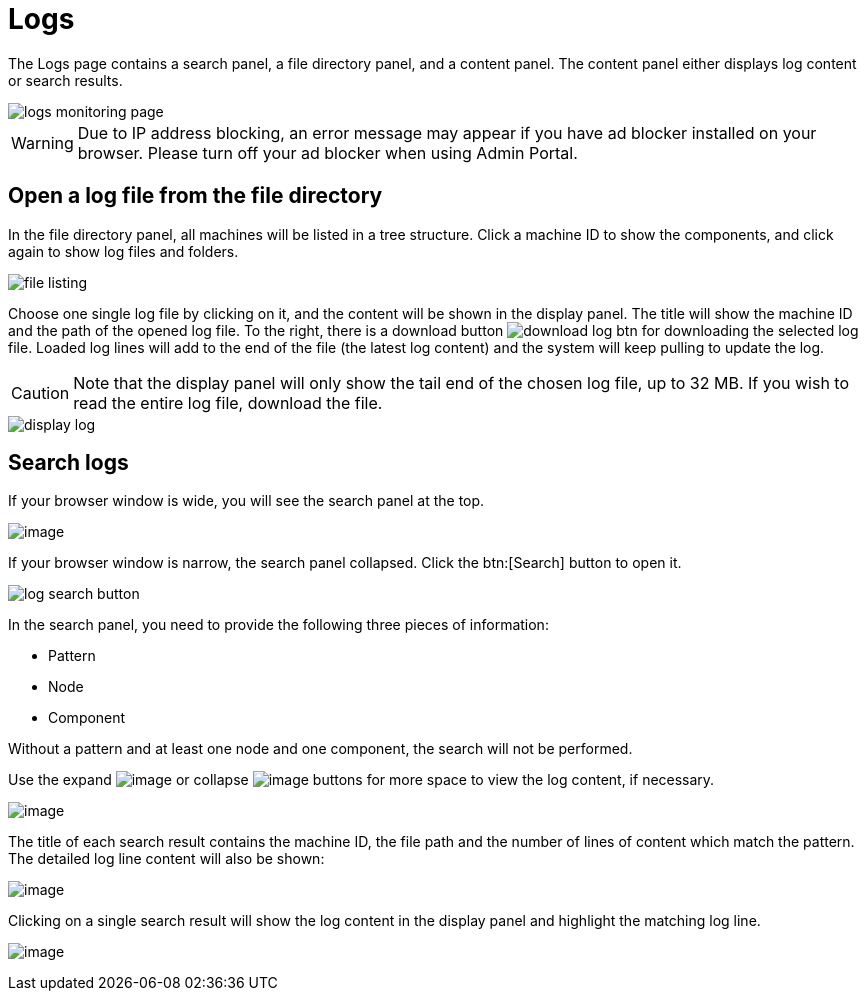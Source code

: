= Logs

The Logs page contains a search panel, a file directory panel, and a content panel. The content panel either displays log content or search results.

image::logs-monitoring-page.png[]

[WARNING]
====
Due to IP address blocking, an error message may appear if you have ad blocker installed on your browser.
Please turn off your ad blocker when using Admin Portal.
====

== Open a log file from the file directory

In the file directory panel, all machines will be listed in a tree structure. Click a machine ID to show the components, and click again to show log files and folders.

image::file-listing.png[]

Choose one single log file by clicking on it, and the content will be shown in the display panel.
The title will show the machine ID and the path of the opened log file. To the right, there is a download button image:download-log-btn.png[] for downloading the selected log file.
Loaded log lines will add to the end of the file (the latest log content) and the system will keep pulling to update the log.

[CAUTION]
====
Note that the display panel will only show the tail end of the chosen log file, up to 32 MB. If you wish to read the entire log file, download the file.
====

image::display-log.png[]

== Search logs

If your browser window is wide, you will see the search panel at the top.

image:log-search-panel.png[image]

If your browser window is narrow, the search panel collapsed. Click the btn:[Search] button to open it.

image:log-search-button.png[]

In the search panel, you need to provide the following three pieces of information:

* Pattern
* Node
* Component

Without a pattern and at least one node and one component, the search will not be performed.

Use the expand image:expand-btn.png[image] or collapse image:collapse-btn.png[image] buttons for more space to view the log content, if necessary.

image:search-result.png[image]

The title of each search result contains the machine ID, the file path
and the number of lines of content which match the pattern. The detailed
log line content will also be shown:

image:single-search-result.png[image]

Clicking on a single search result will show the log content in the display panel and highlight the matching log line.

image:line-highlight-log (1).png[image]